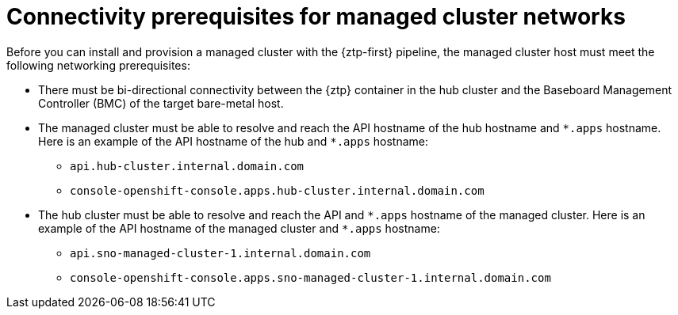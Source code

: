 // Module included in the following assemblies:
//
// * scalability_and_performance/ztp_far_edge/ztp-reference-cluster-configuration-for-vdu.adoc

:_content-type: CONCEPT
[id="ztp-managed-cluster-network-prereqs_{context}"]
= Connectivity prerequisites for managed cluster networks

Before you can install and provision a managed cluster with the {ztp-first} pipeline, the managed cluster host must meet the following networking prerequisites:

* There must be bi-directional connectivity between the {ztp} container in the hub cluster and the Baseboard Management Controller (BMC) of the target bare-metal host.

* The managed cluster must be able to resolve and reach the API hostname of the hub hostname and `{asterisk}.apps` hostname. Here is an example of the API hostname of the hub and `{asterisk}.apps` hostname:

** `api.hub-cluster.internal.domain.com`
** `console-openshift-console.apps.hub-cluster.internal.domain.com`

* The hub cluster must be able to resolve and reach the API and `{asterisk}.apps` hostname of the managed cluster. Here is an example of the API hostname of the managed cluster and `{asterisk}.apps` hostname:

** `api.sno-managed-cluster-1.internal.domain.com`
** `console-openshift-console.apps.sno-managed-cluster-1.internal.domain.com`
